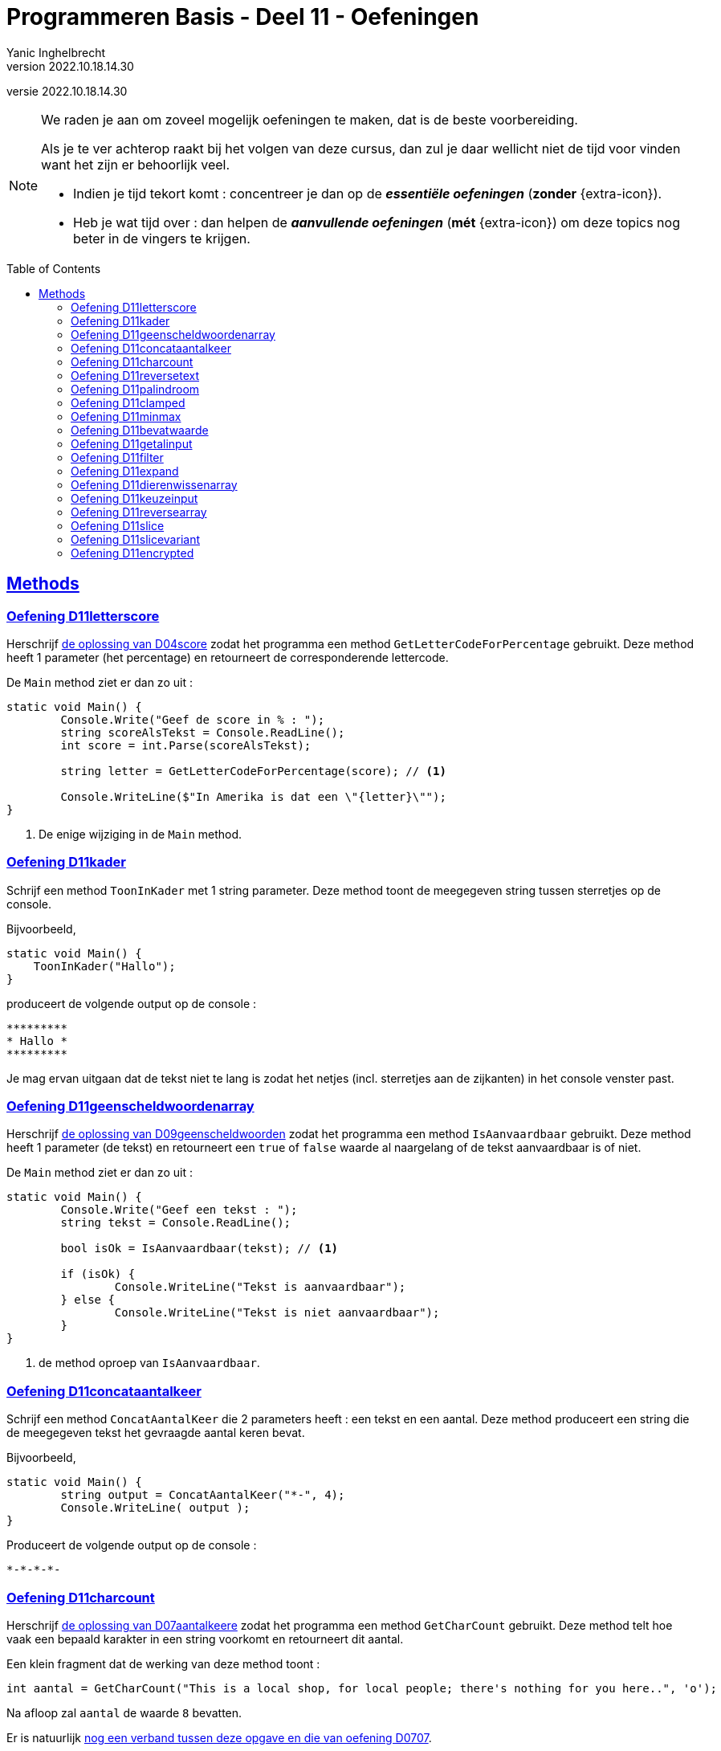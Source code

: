 = Programmeren Basis - Deel 11 - Oefeningen
Yanic Inghelbrecht
v2022.10.18.14.30
// toc and section numbering
:toc: preamble
:toclevels: 4
// geen auto section numbering voor oefeningen (handigere titels en toc)
//:sectnums:  
:sectlinks:
:sectnumlevels: 4
// source code formatting
:prewrap!:
:source-highlighter: rouge
:source-language: csharp
:rouge-style: github
:rouge-css: class
// inject css for highlights using docinfo
:docinfodir: ../common
:docinfo: shared-head
// folders
:imagesdir: images
:url-verdieping: ../{docname}-verdieping/{docname}-verdieping.adoc
:deel-04-oplossingen: ../deel-04-oplossingen/deel-04-oplossingen.adoc
:deel-07-oplossingen: ../deel-07-oplossingen/deel-07-oplossingen.adoc
:deel-09-oplossingen: ../deel-09-oplossingen/deel-09-oplossingen.adoc
// experimental voor kdb: en btn: macro's van AsciiDoctor
:experimental:

//preamble
[.text-right]
versie {revnumber}
   
 
[NOTE]
======================================
We raden je aan om zoveel mogelijk oefeningen te maken, dat is de beste voorbereiding.

Als je te ver achterop raakt bij het volgen van deze cursus, dan zul je daar wellicht niet de tijd voor vinden want het zijn er behoorlijk veel.

* Indien je tijd tekort komt : concentreer je dan op de *__essentiële oefeningen__* (*zonder* {extra-icon}).

* Heb je wat tijd over : dan helpen de *__aanvullende oefeningen__* (*mét* {extra-icon}) om deze topics nog beter in de vingers te krijgen.
======================================



== Methods


=== Oefening D11letterscore
// Y10.07

Herschrijf link:{deel-04-oplossingen}#_oplossing_d04score[de oplossing van D04score] zodat het programma een method `GetLetterCodeForPercentage` gebruikt. Deze method heeft 1 parameter (het percentage) en retourneert de corresponderende lettercode.

De `Main` method ziet er dan zo uit :

[source,csharp,linenums]
----
static void Main() {
	Console.Write("Geef de score in % : ");
	string scoreAlsTekst = Console.ReadLine();
	int score = int.Parse(scoreAlsTekst);

	string letter = GetLetterCodeForPercentage(score); // <1>

	Console.WriteLine($"In Amerika is dat een \"{letter}\"");
}
----
<1> De enige wijziging in de `Main` method.


=== Oefening D11kader
// Y10.03

Schrijf een method `ToonInKader` met 1 string parameter. Deze method toont de meegegeven string tussen sterretjes op de console.

Bijvoorbeeld, 
[source,csharp,linenums]
----
static void Main() {
    ToonInKader("Hallo");
}
----

produceert de volgende output op de console :

[source,shell]
----
*********
* Hallo *
*********
----

Je mag ervan uitgaan dat de tekst niet te lang is zodat het netjes (incl. sterretjes aan de zijkanten) in het console venster past.


=== Oefening D11geenscheldwoordenarray
// Y1.09 (prg2)

Herschrijf link:{deel-09-oplossingen}#_oplossing_d09geenscheldwoorden[de oplossing van D09geenscheldwoorden] zodat het programma een method `IsAanvaardbaar` gebruikt. Deze method heeft 1 parameter (de tekst) en retourneert een `true` of `false` waarde al naargelang of de tekst aanvaardbaar is of niet.

De `Main` method ziet er dan zo uit :

[source,csharp,linenums]
----
static void Main() {
	Console.Write("Geef een tekst : ");
	string tekst = Console.ReadLine();

	bool isOk = IsAanvaardbaar(tekst); // <1>

	if (isOk) {
		Console.WriteLine("Tekst is aanvaardbaar");
	} else {
		Console.WriteLine("Tekst is niet aanvaardbaar");
	}
}
----
<1> de method oproep van `IsAanvaardbaar`.


=== Oefening D11concataantalkeer
// Y10.02

Schrijf een method `ConcatAantalKeer` die 2 parameters heeft : een tekst en een aantal. Deze method produceert een string die de meegegeven tekst het gevraagde aantal keren bevat.

Bijvoorbeeld, 
[source,csharp,linenums]
----
static void Main() {
	string output = ConcatAantalKeer("*-", 4);
	Console.WriteLine( output );
}
----

Produceert de volgende output op de console :

[source,shell]
----
*-*-*-*-
----


=== Oefening D11charcount
// Y1.03 (prg2)

Herschrijf link:{deel-07-oplossingen}#_oplossing_d07aantalkeere[de oplossing van D07aantalkeere] zodat het programma een method `GetCharCount` gebruikt. Deze method telt hoe vaak een bepaald karakter in een string voorkomt en retourneert dit aantal.

Een klein fragment dat de werking van deze method toont :

[source,csharp,linenums]
----
int aantal = GetCharCount("This is a local shop, for local people; there's nothing for you here..", 'o');
----
Na afloop zal `aantal` de waarde `8` bevatten.

Er is natuurlijk link:https://www.youtube.com/watch?v=meF7NmfnXZ0[nog een verband tussen deze opgave en die van oefening D0707, window="_blank"].
	




=== Oefening D11reversetext
// Y1.05 (prg2)

Schrijf een programma dat de gebruiker om een tekst vraagt en deze achterstevoren op het scherm zet.

Een mogelijke uitvoering waarbij de gebruiker `abcdefg` intypt.
[source,shell]
----
Geef een tekst : abcdefg
gfedcba
----
	
Schrijf en gebruik hiervoor een method `ReverseText` die je een string parameter en een string return type geeft.

Deze method bouwt een nieuwe string die de achterstevoren versie van de meegegeven tekst voorstelt. Deze nieuwe string is dan de return value van de method.


=== Oefening D11palindroom
// Y1.04 (prg2)

Schrijf een programma dat de gebruiker om een woord vraagt en toont of dit woord een palindroom is. 

Een palindroom is een tekst die identiek is als je hem achterstevoren zet. Om het wat interessanter te maken : een lege tekst is geen palindroom en elke tekst van lengte 1 is wel een palindroom.

Enkele mogelijke uitvoeringen :

[source,shell]
----
	Geef een woord : bal
	False
----
[source,shell]
----
	Geef een woord : lol
	True
----
[source,shell]
----
	Geef een woord : parterretrap
	True
----
[source,shell]
----
	Geef een woord :
	False
----
	
Schrijf en gebruik hiervoor een method `IsPalindroom` met een string parameter en een bool return type. 

Deze method bepaalt of de meegegeven string al dan niet een palindroom is. De return value bevat het resultaat van deze check (`true` betekent wel palindroom, `false` betekent geen palindroom).







=== Oefening D11clamped
// Y10.04

Schrijf een method `GetClamped` met 3 int parameters : min, getal en max. Het nut van deze method is dat ze altijd een waarde teruggeeft die tussen min en max ligt (grenzen incl.).

Deze method retourneert het volgende resultaat :

* `getal` indien `min \<= getal && getal \<= max`
** bv. `GetClamped(5, 8, 15)` produceert `8`
* `min` indien `getal < min`
** bv. `GetClamped(5, 2, 15)` produceert `5`
* `max` indien `getal > max`
** bv. `GetClamped(5, 33, 15)` produceert `15`

Probeer je oplossing uit met deze `Main` method :
[source,csharp,linenums]
----
static void Main() {
	Console.WriteLine("Voorbeeld GetClamped met min=3 en max=6");
	for (int i=1;i<=8;i++) {
		int clamped = GetClamped(3, i, 6);
		Console.WriteLine($"voor {i} geeft dit {clamped}");
	}
}
----

De output moet dan als volgt zijn :

[source,shell]
----
Voorbeeld GetClamped met min=3 en max=6
voor 1 geeft dit 3
voor 2 geeft dit 3
voor 3 geeft dit 3
voor 4 geeft dit 4
voor 5 geeft dit 5
voor 6 geeft dit 6
voor 7 geeft dit 6
voor 8 geeft dit 6
----

Dit __clampen__ komt van pas als je een waarde tot een bepaald gebied wil beperken (bv. een spelerspositie binnen het speelveld houden), maar link:https://www.youtube.com/watch?v=9KL50dk9C54[ook in het dagelijks leven,window="_blank"] kun je er vanalles mee doen.


=== Oefening D11minmax
// Y10.01

Schrijf een programma dat een array met getallen definieert en vervolgens toont wat het kleinste en het grootste getal is in dat array. 

Schrijf hiervoor 2 methods, `BepaalMinimum` en `BepaalMaximum`, die beiden een array met getallen als parameter krijgen en resp het kleinste of grootste getal retourneren uit het meegegeven array.

De `Main` method ziet er zo uit :

[source,csharp,linenums]
----
static void Main() {
	int[] getallen = { -4, 7, 9, 34, 2, 56, 34, 78 };
	Console.WriteLine( BepaalMinimum(getallen) );
	Console.WriteLine( BepaalMaximum(getallen) );
}	
----
Je mag er in de beide methods van uitgaan dat het meegegeven array minstens 1 element bevat.


=== Oefening D11bevatwaarde

Schrijf een programma dat de gebruiker om 5 unieke gehele getallen vraagt. 

* Het programma geeft met #1, ..., #5 aan om het hoeveelste getal het gaat
* Alle ongeldige input en dubbels worden genegeerd.
* Je mag ervan uitgaan dat de gebruiker geen `0` intypt. 

Achteraf toont het programma de 5 unieke getallen van de gebruiker, gescheiden door een komma.

Schrijf (en gebruik!) hierbij een bijkomende method `BevatWaarde` met 2 parameters : 

. een array met getallen
. een zoekgetal

De `BevatWaarde` method retourneert een true/false waarde, naargelang het zoekgetal wel/niet voorkomt in het array met getallen.

Plaats de unieke getallen van de gebruiker in een array en gebruik deze `BevatWaarde` method om dubbels te voorkomen.

Een mogelijke uitvoering :

[source,shell]
----
Geef getal #1 : 4
Geef getal #2 : hallo <1>
Geef getal #2 : -5
Geef getal #3 :       <1>
Geef getal #3 : 10
Geef getal #4 : 4     <2>
Geef getal #4 : -5    <2>
Geef getal #4 : 99
Geef getal #5 : 34
De unieke getallen zijn 4, -5, 10, 99, 34 
----
<1> ongeldige input werd genegeerd, de nummering verandert niet.
<2> dubbels werden genegeerd, de nummering verandert niet.

[IMPORTANT]
====
Waarom zou er in deze opgave staan __"Je mag ervan uitgaan dat de gebruiker geen 0 intypt"__? 

Probeer eens uit of je oplossing ook werkt als de gebruiker een `0` ingeeft. Zoniet, wat zou je kunnen veranderen om *alle* getallen toe te laten?
====


=== Oefening D11getalinput
// Y10.08

Schrijf een method `GetGetal` met 2 parameters `min` en `max` (gehele getallen) die een int waarde oplevert.

Deze method vraagt de gebruiker om een getal tussen `min` en `max` (grenzen inclusief) en retourneert dit getal. 

Indien we te maken hebben met een rebelse gebruiker die geen getal intypt of een getal buiten de grenzen opgeeft (het lef!), dan herhaalt de method stoïcijns de vraag. Dit gaat door totdat de wil van de gebruiker gebroken is en hij braafjes doet wat ons programma hem opdraagt.

Gebruik deze `Main` method :
[source,csharp,linenums]
----
static void Main() {
    int getal = GetGetal(1,100);
    Console.WriteLine($"U koos voor {getal}");
}
----
Het programma zou dan de volgende output kunnen produceren :
[source,shell]
----
Geef een getal van 1 t.e.m. 100 : hallo
Geef een getal van 1 t.e.m. 100 : -1
Geef een getal van 1 t.e.m. 100 : 0
Geef een getal van 1 t.e.m. 100 : 103
Geef een getal van 1 t.e.m. 100 : watch?v=4Lk2KHajp4Y
Geef een getal van 1 t.e.m. 100 : Laat me toch gaan, rotprogramma!!
Geef een getal van 1 t.e.m. 100 : aaaargh!
Geef een getal van 1 t.e.m. 100 : 56
U koos voor 56, plooier
----
	
	
=== Oefening D11filter

Hieronder staat een code fragment dat je zult moeten vervolledigen.

[source,csharp,linenums]
----
static void Main() {
	// Het array met waarden dat we als voorbeeld gebruiken
	int[] meetwaarden = { 3, 6, 10, -1, -23, 0, -6, 7, 10, -15, -4, 10 };

	// Een variabele voor de return value van een Filter method oproep
	int[] gefilterd;

	// Filter alle meetwaarden die tussen -4 en 7 liggen (grenzen inclusief)
	gefilterd = Filter(meetwaarden, -4, 7); // <1>
	
	Console.WriteLine(String.Join(",", gefilterd));
	// De output is : 3,6,-1,0,7,-4
	// Let erop dat de volgorde van de waarden in de output gelijk is aan
	// hun onderlinge volgorde in het 'meetwaarden' array!

	// Filter alle meetwaarden die tussen 10 en 10 liggen (grenzen inclusief)
	// (anders gezegd, hou enkel de tienen over).
	gefilterd = Filter(meetwaarden, 10, 10); // <1>
	
	Console.WriteLine(String.Join(",", gefilterd));
	// De output is : 10,10,10
	// Let erop dat de waarde 10 drie keer voorkomt omdat ze ook
	// drie keer voorkwam in het 'meetwaarden' array.

	// Filter alle meetwaarden die tussen 100 en 200 liggen (grenzen inclusief)
	gefilterd = Filter(meetwaarden, 100, 200); // <1>
	
	Console.WriteLine(String.Join(",", gefilterd));
	// De output is :
	// Let erop dat de output een lege regel is, er zijn immers geen
	// waarden tussen 100 en 200 in 'meetwaarden'. De lengte van
	// array 'gefilterd' is nu dus gelijk aan 0!}
}
----
<1> Op deze plaatsen wordt een `Filter()` method opgeroepen die je zelf zult moeten schrijven.

De `Filter()` method ziet er als volgt uit :

[source,csharp,linenums]
----
static int[] Filter(int[] getallen, int min, int max) {
	// TODO : code aanvullen
}
----

Deze method produceert een *nieuw* array en retourneert dit.

* Dit nieuwe array moet alle waarden uit parameter `getallen` bevatten die tussen de grenzen `min` en `max` liggen (grenzen inclusief). 
* De onderlinge volgorde van de waarden in dit nieuwe array is dezelfde als in het `getallen` array.
* Indien er geen enkele waarde tussen de grenzen gevonden wordt, dan retourneert de method een leeg array (dit is een array van lengte zero).

Vul de `Filter` method aan met de ontbrekende code, zodat het programma het beschreven gedrag vertoont. De code in de `Main` method dient om te testen, dus daar verander je niks aan.


=== Oefening D11expand	

Hieronder staat een code fragment met vier voorbeelden en telkens de verwachte output (in commentaar) :

[source,csharp,linenums]
----
static void Main() {
	// voorbeeld 1 : een reeks één keer dupliceren
	int[] scores1 = { 2, 3, -5, 6 };
	int[] expanded1 = Expand(1, scores1); // <1>
	
	Console.WriteLine(String.Join(",", expanded1));
	// output is : 2,3,-5,6

	// voorbeeld 2 : een reeks drie keer dupliceren
	int[] scores2 = { 2, 3, -5, 6 };
	int[] expanded2 = Expand(3, scores2); // <1>
	
	Console.WriteLine(String.Join(",", expanded2));
	// de output is : 2,2,2,3,3,3,-5,-5,-5,6,6,6

	// voorbeeld 3 : een reeks nul keer dupliceren
	int[] scores3 = { };
	int[] expanded3 = Expand(0, scores3); // <1>
	
	Console.WriteLine(String.Join(",", expanded3));
	// output is : (een lege regel)
	// (de Expand oproep retourneerde immers een lege array)

	// voorbeeld 4 : een lege reeks 5 keer dupliceren
	int[] scores4 = { };
	int[] expanded4 = Expand(5, scores4); // <1>
	
	Console.WriteLine(String.Join(",", expanded4));
	// output is : (een lege regel)
	// (de Expand oproep retourneerde immers een lege array)
}
----
<1> Op deze plaatsen wordt een `Expand()` method opgeroepen die je zelf zult moeten schrijven.

De `Expand()` method ziet er als volgt uit :

[source,csharp,linenums]
----
static int[] Expand(int aantal, int[] getallen) {
	// TODO : code aanvullen
}
----

Deze method produceert een *nieuw* array en retourneert dit.

* Dit nieuwe array moet alle waarden uit parameter `getallen` bevatten, waarbij elke waarde een `aantal` keer gedupliceerd is.
** Bijvoorbeeld, de reeks 2, 3, -5, 6 via Expand 3x dupliceren geeft :
** 2, 2, 2, 3, 3, 3, -5, -5, -5, 6, 6, 6 (elk getal werd 3x herhaald)
* Je mag er van uitgaan dat aantal niet negatief is.
* De onderlinge volgorde van de waarden in dit nieuwe array is dezelfde als in het `getallen` array (maar ze kunnen dus meermaals voorkomen als `aantal > 1`).
* Indien `aantal == 0`, wordt een leeg array teruggegeven (dit is een array van lengte zero)

Vul de `Expand` method aan met de ontbrekende code, zodat het programma het beschreven gedrag vertoont. De code in de `Main` method dient om te testen, dus daar verander je niks aan.


=== Oefening D11dierenwissenarray
	
We hernemen link:{deel-09-oplossingen}#_oplossing_d09dierenwissen[de oplossing van D09dierenwissen] :

[source,csharp,linenums]
----
string[] boerderijDieren = { "kip", "koe", "paard", "geit", "schaap" };

do {
	// toon alle dieren
	foreach (string dier in boerderijDieren) {
		if (dier == null) {
			// toon GEWIST als we een null tegenkomen
			Console.Write("GEWIST ");
		} else {
			Console.Write(dier + " ");
		}
	}
	Console.WriteLine();

	// vraag om een dier en bepaal de positie
	Console.Write("Welk dier wil je verwijderen : ");
	string tewissenDier = Console.ReadLine();
	int index = Array.IndexOf(boerderijDieren, tewissenDier);

	if (index != -1) {
		// wis dier
		boerderijDieren[index] = null;
	}

} while (true);
----

Voeg de nodige methods toe zodat de Main method er zo uitziet (en de oplossing nog steeds correct werkt natuurlijk) :

[source,csharp,linenums]
----
static void Main() {
	string[] boerderijDieren = { "kip", "koe", "paard", "geit", "schaap" };

	do {
		toonDieren(boerderijDieren);
		wisDierVanGebruiker(boerderijDieren);
	} while (true);
}
----


=== Oefening D11keuzeinput
// Y10.06

Schrijf een method `GetKeuze` die een parameter heeft van type string[]. 

De method vraagt de gebruiker een keuze te maken uit de meegegeven teksten.

De method blijft proberen totdat de gebruiker een geldige keuze maakt (hoofdletterONgevoelig) en retourneert de index van deze keuze.

Gebruik deze `Main` method :
[source,csharp,linenums]
----
static void Main() {
	string[] keuzes = {"Rood", "Groen", "Blauw"};
	int index = GetKeuze(keuzes);
	string kleur = keuzes[index];
	Console.WriteLine($"U koos {kleur}");
}
----

Een mogelijke uitvoering is :

[source,shell]
----
Geef uw keuze (Rood|Groen|Blauw) : geel
Geef uw keuze (Rood|Groen|Blauw) : 45
Geef uw keuze (Rood|Groen|Blauw) : 
Geef uw keuze (Rood|Groen|Blauw) : BLAUW
U koos Blauw
----


=== Oefening D11reversearray
// Y10.09

Schrijf een method `Reverse` met een string[] parameter die de volgorde van de elementen in het array omkeert.

De `Main` method ziet er zo uit :

[source,csharp,linenums]
----
static void Main() {
	string[] test0 = { }; // Duizend bommen en granaten Kuifje, een leeg array!
	string[] test1 = { "een" };
	string[] test2 = { "een", "twee" };
	string[] test3 = { "een", "twee", "drie" };
	string[] test4 = { "een", "twee", "drie", "vier" };
	string[] test5 = { "een", "twee", "drie", "vier", "vijf"};
	
	string[] woorden = test0; // <1>
	
	Console.WriteLine( string.Join(", ", woorden) );
	Reverse(woorden);
	Console.WriteLine( string.Join(", ", woorden) );
}
----
<1> probeer je oplossing uit met de 6 verschillende test arrays!

Als we `test5` gebruiken ziet de output er zo uit :
[source,shell,linenums]
----
een, twee, drie, vier, vijf
vijf, vier, drie, twee, een
----	


=== Oefening D11slice

Schrijf een method `Slice` met drie parameters :

* `int[] values`
* `int startIndex`
* `int length`

Deze method produceert een nieuw int array van lengte `length`, met daarin de waarden uit het originele `values` array vanaf positie `startIndex`.

Je mag ervan uitgaan dat `values` niet `null` is en dat `startIndex` een geldige positie is in dat array. Let op, de `length` parameter mag `0` zijn.

[source,csharp,linenums]
----
static void Main() {
	int[] getallen = { 0, 1, 2, 3, 4, 5, 6 }; // makkelijke getallen om te testen en te debuggen!

	int[] testHead0 = Slice(getallen, 0, 0);
	int[] testMiddle0 = Slice(getallen, 3, 0);
	int[] testTail0 = Slice(getallen, getallen.Length - 1, 0);

	int[] testHead1 = Slice(getallen, 0, 1);
	int[] testMiddle1 = Slice(getallen, 3, 1);
	int[] testTail1 = Slice(getallen, getallen.Length - 1, 1);

	int[] testHead2 = Slice(getallen, 0, 2);
	int[] testMiddle2 = Slice(getallen, 3, 2);
	int[] testTail2 = Slice(getallen, getallen.Length - 2, 2);

	int[] testComplete = Slice(getallen, 0, getallen.Length);

	int[] array = testHead0; // <1>

	string output = String.Join("-", array);
	Console.WriteLine(output);
}
----
<1> Probeer dit met alle test arrays uit

Het output gedeelte is eigenlijk tijdsverspilling als je alle test arrays wil checken. Zet gewoon een _breakpoint_ op regel <1> en kijk dan met de debugger naar de inhoud van de variabelen `testHead0` t.e.m. `testComplete` :
image:slice-check-lokale-variabelen.png[slice check lokale variabelen]

image:debug-smart.gif[debug smart]


=== Oefening D11slicevariant

Als variant op de vorige oefening, schrijf dit keer een `Slice()` method waarbij de laatste parameter de eind index is i.p.v. de lengte :
[source,csharp,linenums]
----
static int[] Slice(int[] values, int startIndex, int endIndex) {
    ...
}
----
Deze `Slice` method produceert eveneens een nieuw array dat de getallen uit `values` bevat, maar dit keer vanaf positie `startIndex` tot aan positie `endIndex` (eindgrens niet inbegrepen).

De code van deze `Slice` mag de volgende veronderstellingen maken :

* parameter `values` is nooit `null`
* `startIndex \<= endindex`
* `startIndex` en `endIndex` zijn altijd geldige posities in array `values`

Je kan je oplossing uitproberen met de volgende `Main` method :
[source,csharp,linenums]
----
static void Main() {
	int[] getallen = { 34, 56, -89, 67, 100, -4, 34 };

	int[] kop = Slice(getallen, 0, 4);
	Console.WriteLine(String.Join("-", kop)); // toont 34, 56, -89, 67

	int[] staart = Slice(getallen, 3, 7);
	Console.WriteLine(String.Join("-", staart));  // toont 67, 100, -4, 34

	int[] midden = Slice(getallen, 2, 5);
	Console.WriteLine(String.Join("-", midden)); // toont -89, 67, 100

	int[] eentje = Slice(getallen, 2, 3);
	Console.WriteLine(String.Join("-", eentje));  // toont -89

	int[] leeg = Slice(getallen, 3, 3);
	Console.WriteLine(String.Join("-", leeg));  // toont niks
}
----


=== Oefening D11encrypted

Hieronder staat een code fragment dat demonstreert hoe een `GetEncryptedCodeFor()` method werkt.

De code bevat enkele voorbeelden en toont de verwachte output in commentaar :

[source,csharp,linenums]
----
static void Main() {
	const string codewiel = "0ab1cd2ef3gh4ij5kl6m n7op8qr9st.uv,wx!yz?";


	string tekst = "a19z";
	string code = GetEncryptedCodeFor(tekst, codewiel, 5);

	Console.WriteLine("+ 5 " + tekst + "->" + code);
	// de output is  : + 5 a19z->2fv1

	tekst = "GROEN";
	Console.WriteLine("+ 5 " + tekst + "->" + GetEncryptedCodeFor(tekst, codewiel, 5));
	// de output is  : + 5 GROEN->GROEN
	
	tekst = "c# !";
	Console.WriteLine("+10 " + tekst + "->" + GetEncryptedCodeFor(tekst, codewiel, 10));
	// de output is  : +10 c# !->j#t2

	Console.WriteLine();

	tekst = "0allo?";
	Console.WriteLine("+ 1 " + tekst + "->" + GetEncryptedCodeFor(tekst, codewiel, 1));
	// de output is  : + 1 0allo?->ab66p0

	Console.WriteLine("+40 " + tekst + "->" + GetEncryptedCodeFor(tekst, codewiel, 40));
	// de output is  : +40 0allo?->?0kk7z

	Console.WriteLine("+41 " + tekst + "->" + GetEncryptedCodeFor(tekst, codewiel, 41));
	// de output is  : +41 0allo?->0allo?

	Console.WriteLine("- 1 " + tekst + "->" + GetEncryptedCodeFor(tekst, codewiel, -1));
	// de output is  : - 1 0allo?->?0kk7z

	Console.WriteLine();

	Console.WriteLine("-10 " + tekst + "->" + GetEncryptedCodeFor(tekst, codewiel, -10));
	// de output is  : -10 0allo?->.ueeit

	Console.WriteLine("-40 " + tekst + "->" + GetEncryptedCodeFor(tekst, codewiel, -40));
	// de output is  : -40 0allo?->ab66p0

	Console.WriteLine("-41 " + tekst + "->" + GetEncryptedCodeFor(tekst, codewiel, -41));
	// de output is  : -41 0allo?->0allo?

	Console.WriteLine("-82 " + tekst + "->" + GetEncryptedCodeFor(tekst, codewiel, -82));
	// de output is  : -82 0allo?->0allo?
}
----

Je ziet dat er bij elk voorbeeld, een method `GetEncryptedCodeFor()` wordt opgeroepen die een geheime tekst produceert als resultaat.

Elke oproep krijgt een `tekst` mee die moet omgezet worden naar geheimschrift (op basis van een `codewiel` en een getal dat de verschuiving voorstelt).

De `GetEncryptedCodeFor()` method ziet er als volgt uit :

[source,csharp,linenums]
----
        static string GetEncryptedCodeFor(string tekst, string codewiel, int offset) {
            // TODO : code aanvullen
        }
----

Hiervoor wordt een codewiel en een verschuiving gebruikt (de _offset_), je kunt link:https://www.feestideevoorjou.nl/code-kraken[de werkwijze hier nalezen].

In de Main method zie je hoe het codewiel wordt gedefinieerd, het is gewoon een `string` :

[source,csharp,linenums]
----
string codewiel="0ab1cd2ef3gh4ij5kl6m n7op8qr9st.uv,wx!yz?"
----

Stel dat we werken met een offset van +5 (i.e. we schuiven 5 posities naar rechts). Zowel het codewiel als de offset zijn parameters van deze method!

Om een tekst als `a19z` om te zetten naar een geheime code, wordt elk symbool van de originele `tekst` onderzocht :

* indien het symbool *niet* voorkomt in het codewiel,
** neem dan het symbool integraal over in het resultaat
* indien het symbool *wel* in het codewiel voorkomt,
** zoek op welke positie dit symbool in het codewiel staat
** schuif vervolgens 'offset' posities op naar rechts (of naar links indien `offset` negatief is)
** neem het symbool dat je op de nieuwe positie vindt en voeg dit toe aan het resultaat
*** als je bij het schuiven over de rechterkant gaat, keer terug naar het begin en tel dan van daaruit verder naar rechts
*** als je bij het schuiven over de linkerkant gaat, ga naar het einde en tel dan van daaruit verder naar links

****
[.underline]#Voorbeeld#

Stel we willen de tekst `a19z` omzetten naar geheimschrift.

In dit voorbeeld gebruiken we codewiel van hierboven :

[source,csharp,linenums]
----
string codewiel="0ab1cd2ef3gh4ij5kl6m n7op8qr9st.uv,wx!yz?"
----

en we passen een verschuiving (= offset) van 5 toe.

We bepalen de geheime tekst als volgt :

* We beginnen met symbool `a`
** we vinden dit op positie `1` in het codewiel en schuiven `5` posities op naar rechts, waar we het symbool `2` vinden
** dus `a` wordt `2` in het resultaat
* We doen verder met symbool `1`
** we vinden dit op positie `8` in het codewiel, schuiven `5` posities op naar rechts en vinden daar een `f` symbool
** dus `1` wordt `f` in het resultaat
* We doen verder met symbool `9`
** we vinden dit op positie `28` in het codewiel, schuiven `5` posities op naar rechts en vinden daar een `v` symbool
** dus `9` wordt `v` in het resultaat
* Tenslotte doen we symbool `z`
** we vinden dit op positie `39` in het codewiel, schuiven 1 positie naar rechts en komen uit bij de rechterkant.
** We springen terug naar de linkerkant en schuiven nog 4 posities door naar rechts, waar we een `1` symbool vinden
** dus `z` wordt `1` in het resultaat

Deze bekomen tekst `2fv1` is dan de return value van de method en dit stelt de geheime code voor van tekst `a19z`.
****

Denk eraan dat de offset ook negatief kan zijn, dan schuif je gewoon op naar links (en springt evt. terug naar rechts als je de linkerkant bereikt).

Om het makkelijker te maken om je oplossing te checken a.d.h.v. de output, staat hieronder een voorbeeld uitvoering :

[source, shell]
----
+ 5 a19z->2fv1
+ 5 GROEN->GROEN
+10 c# !->j#t2

+ 1 0allo?->ab66p0
+40 0allo?->?0kk7z
+41 0allo?->0allo?
- 1 0allo?->?0kk7z

-10 0allo?->.ueeit
-40 0allo?->ab66p0
-41 0allo?->0allo?
-82 0allo?->0allo?
----


